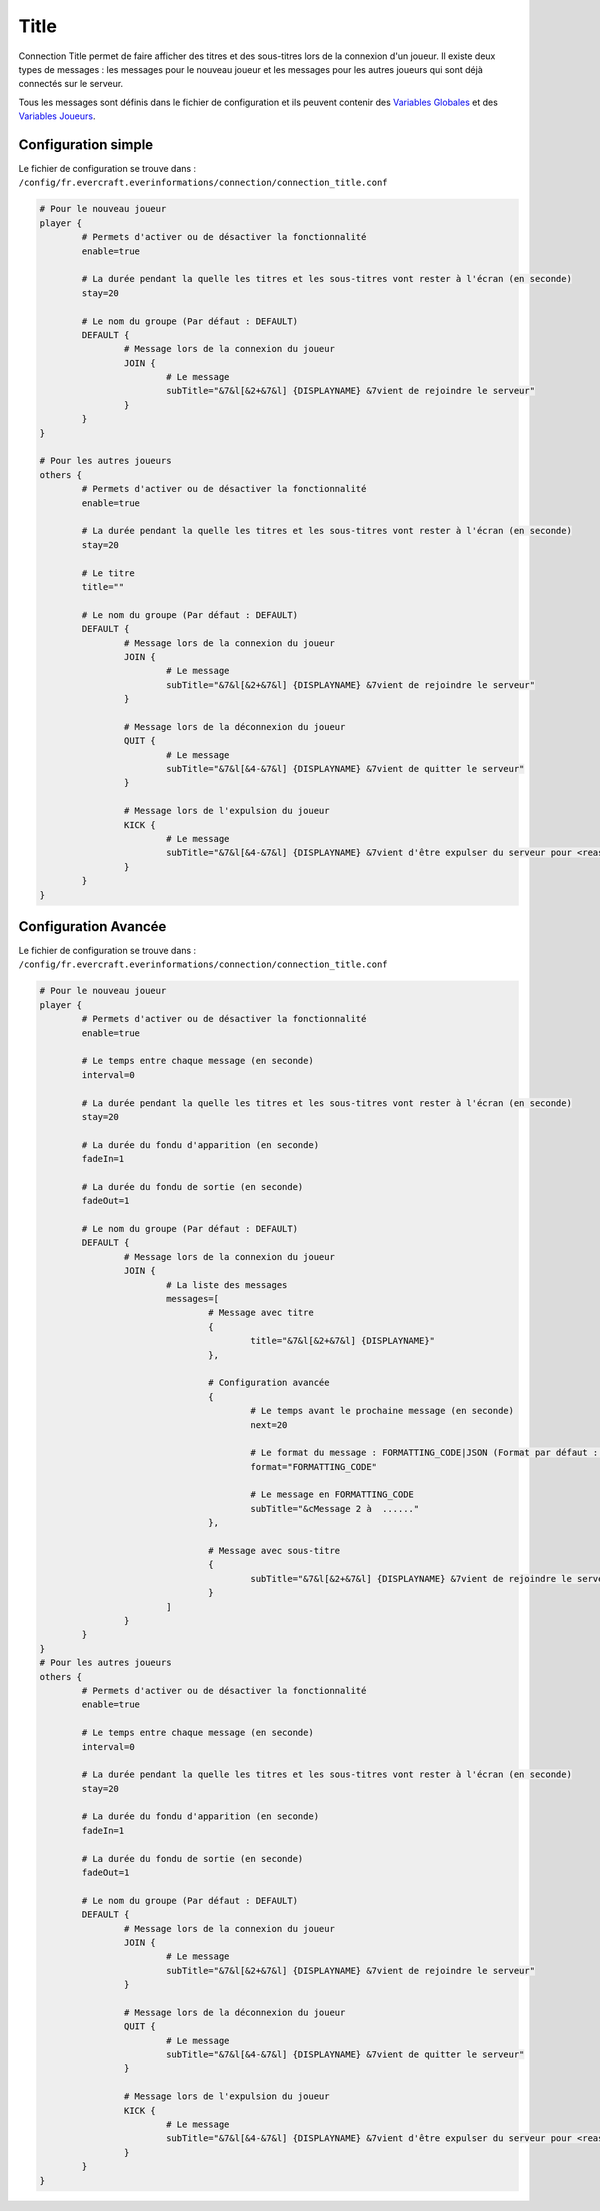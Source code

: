=====
Title
=====

.. image:: ../images/EverInformations_Newbie.png
   :height: 180px
   :width: 350px
   :alt: EverInformations Connection
   :align: right

Connection Title permet de faire afficher des titres et des sous-titres lors de la connexion d'un joueur. Il existe deux types de messages : les messages pour le nouveau joueur et les messages pour les autres joueurs qui sont déjà connectés sur le serveur.

Tous les messages sont définis dans le fichier de configuration et ils peuvent contenir des `Variables Globales <../../everapi/variables.html#variables-globales>`_ et des `Variables Joueurs <../../everapi/variables.html#variables-joueurs>`_.

Configuration simple
~~~~~~~~~~~~~~~~~~~~

Le fichier de configuration se trouve dans : ``/config/fr.evercraft.everinformations/connection/connection_title.conf``

.. code-block:: bash

	# Pour le nouveau joueur
	player {
		# Permets d'activer ou de désactiver la fonctionnalité
		enable=true
		
		# La durée pendant la quelle les titres et les sous-titres vont rester à l'écran (en seconde) 
		stay=20
		
		# Le nom du groupe (Par défaut : DEFAULT)
		DEFAULT {
			# Message lors de la connexion du joueur
			JOIN {
				# Le message
				subTitle="&7&l[&2+&7&l] {DISPLAYNAME} &7vient de rejoindre le serveur"
			}
		}
	}
	
	# Pour les autres joueurs
	others {
		# Permets d'activer ou de désactiver la fonctionnalité
		enable=true
		
		# La durée pendant la quelle les titres et les sous-titres vont rester à l'écran (en seconde) 
		stay=20
		
		# Le titre
		title=""
		
		# Le nom du groupe (Par défaut : DEFAULT)
		DEFAULT {
			# Message lors de la connexion du joueur
			JOIN {
				# Le message
				subTitle="&7&l[&2+&7&l] {DISPLAYNAME} &7vient de rejoindre le serveur"
			}
			
			# Message lors de la déconnexion du joueur
			QUIT {
				# Le message
				subTitle="&7&l[&4-&7&l] {DISPLAYNAME} &7vient de quitter le serveur"
			}
			
			# Message lors de l'expulsion du joueur
			KICK {
				# Le message
				subTitle="&7&l[&4-&7&l] {DISPLAYNAME} &7vient d'être expulser du serveur pour <reason>"
			}
		}
	}

Configuration Avancée
~~~~~~~~~~~~~~~~~~~~~

Le fichier de configuration se trouve dans : ``/config/fr.evercraft.everinformations/connection/connection_title.conf``

.. code-block:: bash

	# Pour le nouveau joueur
	player {
		# Permets d'activer ou de désactiver la fonctionnalité
		enable=true
		
		# Le temps entre chaque message (en seconde)
		interval=0
		
		# La durée pendant la quelle les titres et les sous-titres vont rester à l'écran (en seconde) 
		stay=20
		
		# La durée du fondu d'apparition (en seconde)
		fadeIn=1
		
		# La durée du fondu de sortie (en seconde)
		fadeOut=1
		
		# Le nom du groupe (Par défaut : DEFAULT)
		DEFAULT {
			# Message lors de la connexion du joueur
			JOIN {
				# La liste des messages
				messages=[
					# Message avec titre
					{
						title="&7&l[&2+&7&l] {DISPLAYNAME}"
					},
					
					# Configuration avancée
					{
						# Le temps avant le prochaine message (en seconde)
						next=20
						
						# Le format du message : FORMATTING_CODE|JSON (Format par défaut : FORMATTING_CODE)
						format="FORMATTING_CODE"
						
						# Le message en FORMATTING_CODE
						subTitle="&cMessage 2 à  ......"
					},
					
					# Message avec sous-titre
					{
						subTitle="&7&l[&2+&7&l] {DISPLAYNAME} &7vient de rejoindre le serveur"
					}
				]
			}
		}
	}
	# Pour les autres joueurs
	others {
		# Permets d'activer ou de désactiver la fonctionnalité
		enable=true
		
		# Le temps entre chaque message (en seconde)
		interval=0
		
		# La durée pendant la quelle les titres et les sous-titres vont rester à l'écran (en seconde) 
		stay=20
		
		# La durée du fondu d'apparition (en seconde)
		fadeIn=1
		
		# La durée du fondu de sortie (en seconde)
		fadeOut=1
		
		# Le nom du groupe (Par défaut : DEFAULT)
		DEFAULT {
			# Message lors de la connexion du joueur
			JOIN {
				# Le message
				subTitle="&7&l[&2+&7&l] {DISPLAYNAME} &7vient de rejoindre le serveur"
			}
			
			# Message lors de la déconnexion du joueur
			QUIT {
				# Le message
				subTitle="&7&l[&4-&7&l] {DISPLAYNAME} &7vient de quitter le serveur"
			}
			
			# Message lors de l'expulsion du joueur
			KICK {
				# Le message
				subTitle="&7&l[&4-&7&l] {DISPLAYNAME} &7vient d'être expulser du serveur pour <reason>"
			}
		}
	}